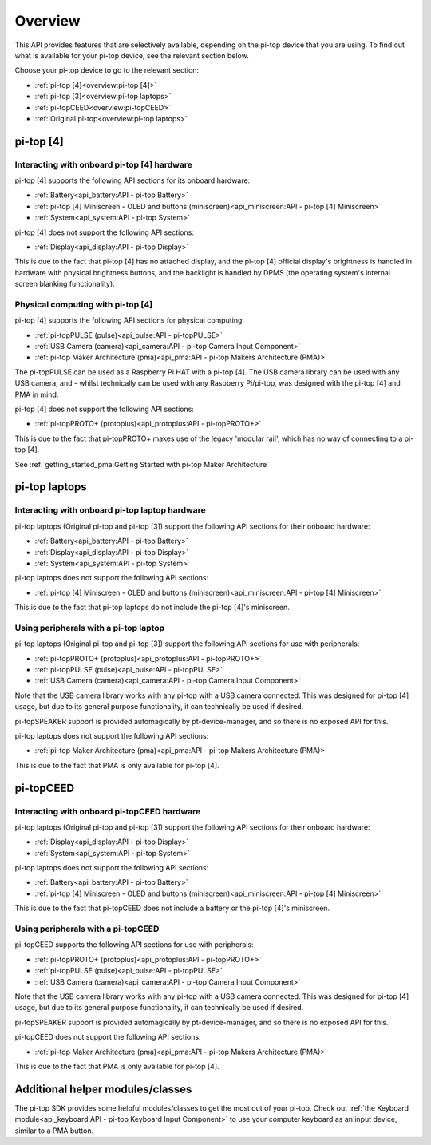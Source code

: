 =================
Overview
=================

This API provides features that are selectively available, depending on the pi-top device that you are using. To find out what is available for your pi-top device, see the relevant section below.

Choose your pi-top device to go to the relevant section:

* :ref:`pi-top [4]<overview:pi-top [4]>`
* :ref:`pi-top [3]<overview:pi-top laptops>`
* :ref:`pi-topCEED<overview:pi-topCEED>`
* :ref:`Original pi-top<overview:pi-top laptops>`

----------------------------------------
pi-top [4]
----------------------------------------

Interacting with onboard pi-top [4] hardware
============================================

pi-top [4] supports the following API sections for its onboard hardware:

* :ref:`Battery<api_battery:API - pi-top Battery>`
* :ref:`pi-top [4] Miniscreen - OLED and buttons (miniscreen)<api_miniscreen:API - pi-top [4] Miniscreen>`
* :ref:`System<api_system:API - pi-top System>`

pi-top [4] does not support the following API sections:

* :ref:`Display<api_display:API - pi-top Display>`

This is due to the fact that pi-top [4] has no attached display, and the pi-top [4] official display's brightness is handled in hardware with physical brightness buttons, and the backlight is handled by DPMS (the operating system's internal screen blanking functionality).

Physical computing with pi-top [4]
========================================

pi-top [4] supports the following API sections for physical computing:

* :ref:`pi-topPULSE (pulse)<api_pulse:API - pi-topPULSE>`
* :ref:`USB Camera (camera)<api_camera:API - pi-top Camera Input Component>`
* :ref:`pi-top Maker Architecture (pma)<api_pma:API - pi-top Makers Architecture (PMA)>`

The pi-topPULSE can be used as a Raspberry Pi HAT with a pi-top [4]. The USB camera library can be used with any USB camera, and - whilst technically can be used with any Raspberry Pi/pi-top, was designed with the pi-top [4] and PMA in mind.

pi-top [4] does not support the following API sections:

* :ref:`pi-topPROTO+ (protoplus)<api_protoplus:API - pi-topPROTO+>`

This is due to the fact that pi-topPROTO+ makes use of the legacy 'modular rail', which has no way of connecting to a pi-top [4].

See :ref:`getting_started_pma:Getting Started with pi-top Maker Architecture`

----------------------------------------
pi-top laptops
----------------------------------------

Interacting with onboard pi-top laptop hardware
===============================================

pi-top laptops (Original pi-top and pi-top [3]) support the following API sections for their onboard hardware:

* :ref:`Battery<api_battery:API - pi-top Battery>`
* :ref:`Display<api_display:API - pi-top Display>`
* :ref:`System<api_system:API - pi-top System>`

pi-top laptops does not support the following API sections:

* :ref:`pi-top [4] Miniscreen - OLED and buttons (miniscreen)<api_miniscreen:API - pi-top [4] Miniscreen>`

This is due to the fact that pi-top laptops do not include the pi-top [4]'s miniscreen.

Using peripherals with a pi-top laptop
========================================

pi-top laptops (Original pi-top and pi-top [3]) support the following API sections for use with peripherals:

* :ref:`pi-topPROTO+ (protoplus)<api_protoplus:API - pi-topPROTO+>`
* :ref:`pi-topPULSE (pulse)<api_pulse:API - pi-topPULSE>`
* :ref:`USB Camera (camera)<api_camera:API - pi-top Camera Input Component>`

Note that the USB camera library works with any pi-top with a USB camera connected. This was designed for pi-top [4] usage, but due to its general purpose functionality, it can technically be used if desired.

pi-topSPEAKER support is provided automagically by pt-device-manager, and so there is no exposed API for this.

pi-top laptops does not support the following API sections:

* :ref:`pi-top Maker Architecture (pma)<api_pma:API - pi-top Makers Architecture (PMA)>`

This is due to the fact that PMA is only available for pi-top [4].

----------------------------------------
pi-topCEED
----------------------------------------

Interacting with onboard pi-topCEED hardware
============================================

pi-top laptops (Original pi-top and pi-top [3]) support the following API sections for their onboard hardware:

* :ref:`Display<api_display:API - pi-top Display>`
* :ref:`System<api_system:API - pi-top System>`

pi-top laptops does not support the following API sections:

* :ref:`Battery<api_battery:API - pi-top Battery>`
* :ref:`pi-top [4] Miniscreen - OLED and buttons (miniscreen)<api_miniscreen:API - pi-top [4] Miniscreen>`

This is due to the fact that pi-topCEED does not include a battery or the pi-top [4]'s miniscreen.

Using peripherals with a pi-topCEED
========================================

pi-topCEED supports the following API sections for use with peripherals:

* :ref:`pi-topPROTO+ (protoplus)<api_protoplus:API - pi-topPROTO+>`
* :ref:`pi-topPULSE (pulse)<api_pulse:API - pi-topPULSE>`
* :ref:`USB Camera (camera)<api_camera:API - pi-top Camera Input Component>`

Note that the USB camera library works with any pi-top with a USB camera connected. This was designed for pi-top [4] usage, but due to its general purpose functionality, it can technically be used if desired.

pi-topSPEAKER support is provided automagically by pt-device-manager, and so there is no exposed API for this.

pi-topCEED does not support the following API sections:

* :ref:`pi-top Maker Architecture (pma)<api_pma:API - pi-top Makers Architecture (PMA)>`

This is due to the fact that PMA is only available for pi-top [4].

----------------------------------------
Additional helper modules/classes
----------------------------------------

The pi-top SDK provides some helpful modules/classes to get the most out of your pi-top.
Check out :ref:`the Keyboard module<api_keyboard:API - pi-top Keyboard Input Component>` to use your computer keyboard as an input device, similar to a PMA button.
